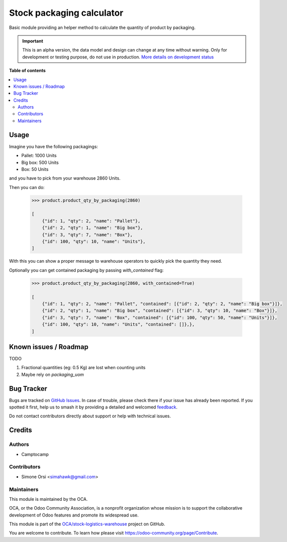 ==========================
Stock packaging calculator
==========================

.. 
   !!!!!!!!!!!!!!!!!!!!!!!!!!!!!!!!!!!!!!!!!!!!!!!!!!!!
   !! This file is generated by oca-gen-addon-readme !!
   !! changes will be overwritten.                   !!
   !!!!!!!!!!!!!!!!!!!!!!!!!!!!!!!!!!!!!!!!!!!!!!!!!!!!
   !! source digest: sha256:3a1c44ce04d9bc100e06952a0ef1eadb241d29b77d578ff6fc8151f67c1d8836
   !!!!!!!!!!!!!!!!!!!!!!!!!!!!!!!!!!!!!!!!!!!!!!!!!!!!

.. |badge1| image:: https://img.shields.io/badge/maturity-Alpha-red.png
    :target: https://odoo-community.org/page/development-status
    :alt: Alpha
.. |badge2| image:: https://img.shields.io/badge/licence-LGPL--3-blue.png
    :target: http://www.gnu.org/licenses/lgpl-3.0-standalone.html
    :alt: License: LGPL-3
.. |badge3| image:: https://img.shields.io/badge/github-OCA%2Fstock--logistics--warehouse-lightgray.png?logo=github
    :target: https://github.com/OCA/stock-logistics-warehouse/tree/13.0/stock_packaging_calculator
    :alt: OCA/stock-logistics-warehouse
.. |badge4| image:: https://img.shields.io/badge/weblate-Translate%20me-F47D42.png
    :target: https://translation.odoo-community.org/projects/stock-logistics-warehouse-13-0/stock-logistics-warehouse-13-0-stock_packaging_calculator
    :alt: Translate me on Weblate
.. |badge5| image:: https://img.shields.io/badge/runboat-Try%20me-875A7B.png
    :target: https://runboat.odoo-community.org/builds?repo=OCA/stock-logistics-warehouse&target_branch=13.0
    :alt: Try me on Runboat

|badge1| |badge2| |badge3| |badge4| |badge5|

Basic module providing an helper method to calculate the quantity of product by packaging.

.. IMPORTANT::
   This is an alpha version, the data model and design can change at any time without warning.
   Only for development or testing purpose, do not use in production.
   `More details on development status <https://odoo-community.org/page/development-status>`_

**Table of contents**

.. contents::
   :local:

Usage
=====

Imagine you have the following packagings:

* Pallet: 1000 Units
* Big box: 500 Units
* Box: 50 Units

and you have to pick from your warehouse 2860 Units.

Then you can do:

    .. code-block::

        >>> product.product_qty_by_packaging(2860)

        [
            {"id": 1, "qty": 2, "name": "Pallet"},
            {"id": 2, "qty": 1, "name": "Big box"},
            {"id": 3, "qty": 7, "name": "Box"},
            {"id": 100, "qty": 10, "name": "Units"},
        ]

With this you can show a proper message to warehouse operators to quickly pick the quantity they need.

Optionally you can get contained packaging by passing `with_contained` flag:


    .. code-block::

        >>> product.product_qty_by_packaging(2860, with_contained=True)

        [
            {"id": 1, "qty": 2, "name": "Pallet", "contained": [{"id": 2, "qty": 2, "name": "Big box"}]},
            {"id": 2, "qty": 1, "name": "Big box", "contained": [{"id": 3, "qty": 10, "name": "Box"}]},
            {"id": 3, "qty": 7, "name": "Box", "contained": [{"id": 100, "qty": 50, "name": "Units"}]},
            {"id": 100, "qty": 10, "name": "Units", "contained": []},},
        ]

Known issues / Roadmap
======================

TODO

1. Fractional quantities (eg: 0.5 Kg) are lost when counting units
2. Maybe rely on `packaging_uom`

Bug Tracker
===========

Bugs are tracked on `GitHub Issues <https://github.com/OCA/stock-logistics-warehouse/issues>`_.
In case of trouble, please check there if your issue has already been reported.
If you spotted it first, help us to smash it by providing a detailed and welcomed
`feedback <https://github.com/OCA/stock-logistics-warehouse/issues/new?body=module:%20stock_packaging_calculator%0Aversion:%2013.0%0A%0A**Steps%20to%20reproduce**%0A-%20...%0A%0A**Current%20behavior**%0A%0A**Expected%20behavior**>`_.

Do not contact contributors directly about support or help with technical issues.

Credits
=======

Authors
~~~~~~~

* Camptocamp

Contributors
~~~~~~~~~~~~

* Simone Orsi <simahawk@gmail.com>

Maintainers
~~~~~~~~~~~

This module is maintained by the OCA.

.. image:: https://odoo-community.org/logo.png
   :alt: Odoo Community Association
   :target: https://odoo-community.org

OCA, or the Odoo Community Association, is a nonprofit organization whose
mission is to support the collaborative development of Odoo features and
promote its widespread use.

This module is part of the `OCA/stock-logistics-warehouse <https://github.com/OCA/stock-logistics-warehouse/tree/13.0/stock_packaging_calculator>`_ project on GitHub.

You are welcome to contribute. To learn how please visit https://odoo-community.org/page/Contribute.
